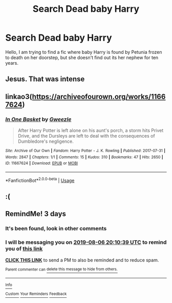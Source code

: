 #+TITLE: Search Dead baby Harry

* Search Dead baby Harry
:PROPERTIES:
:Author: naugramir
:Score: 47
:DateUnix: 1564856113.0
:DateShort: 2019-Aug-03
:FlairText: What's That Fic?
:END:
Hello, I am trying to find a fic where baby Harry is found by Petunia frozen to death on her doorstep, but she doesn't find out its her nephew for ten years.


** Jesus. That was intense
:PROPERTIES:
:Author: Redhotlipstik
:Score: 29
:DateUnix: 1564869113.0
:DateShort: 2019-Aug-04
:END:


** linkao3([[https://archiveofourown.org/works/11667624]])
:PROPERTIES:
:Author: Hellrespawn
:Score: 19
:DateUnix: 1564866280.0
:DateShort: 2019-Aug-04
:END:

*** [[https://archiveofourown.org/works/11667624][*/In One Basket/*]] by [[https://www.archiveofourown.org/users/Gweezle/pseuds/Gweezle][/Gweezle/]]

#+begin_quote
  After Harry Potter is left alone on his aunt's porch, a storm hits Privet Drive, and the Dursleys are left to deal with the consequences of Dumbledore's negligence.
#+end_quote

^{/Site/:} ^{Archive} ^{of} ^{Our} ^{Own} ^{*|*} ^{/Fandom/:} ^{Harry} ^{Potter} ^{-} ^{J.} ^{K.} ^{Rowling} ^{*|*} ^{/Published/:} ^{2017-07-31} ^{*|*} ^{/Words/:} ^{2847} ^{*|*} ^{/Chapters/:} ^{1/1} ^{*|*} ^{/Comments/:} ^{15} ^{*|*} ^{/Kudos/:} ^{310} ^{*|*} ^{/Bookmarks/:} ^{47} ^{*|*} ^{/Hits/:} ^{2650} ^{*|*} ^{/ID/:} ^{11667624} ^{*|*} ^{/Download/:} ^{[[https://archiveofourown.org/downloads/11667624/In%20One%20Basket.epub?updated_at=1501530094][EPUB]]} ^{or} ^{[[https://archiveofourown.org/downloads/11667624/In%20One%20Basket.mobi?updated_at=1501530094][MOBI]]}

--------------

*FanfictionBot*^{2.0.0-beta} | [[https://github.com/tusing/reddit-ffn-bot/wiki/Usage][Usage]]
:PROPERTIES:
:Author: FanfictionBot
:Score: 9
:DateUnix: 1564866296.0
:DateShort: 2019-Aug-04
:END:


** :(
:PROPERTIES:
:Score: 3
:DateUnix: 1564870375.0
:DateShort: 2019-Aug-04
:END:


** RemindMe! 3 days
:PROPERTIES:
:Author: 15_Redstones
:Score: -1
:DateUnix: 1564863039.0
:DateShort: 2019-Aug-04
:END:

*** It's been found, look in other comments
:PROPERTIES:
:Author: Zpeed1
:Score: 1
:DateUnix: 1564872156.0
:DateShort: 2019-Aug-04
:END:


*** I will be messaging you on [[http://www.wolframalpha.com/input/?i=2019-08-06%2020:10:39%20UTC%20To%20Local%20Time][*2019-08-06 20:10:39 UTC*]] to remind you of [[https://np.reddit.com/r/HPfanfiction/comments/cllw3t/search_dead_baby_harry/evwfv0b/][*this link*]]

[[https://np.reddit.com/message/compose/?to=RemindMeBot&subject=Reminder&message=%5Bhttps%3A%2F%2Fwww.reddit.com%2Fr%2FHPfanfiction%2Fcomments%2Fcllw3t%2Fsearch_dead_baby_harry%2Fevwfv0b%2F%5D%0A%0ARemindMe%21%202019-08-06%2020%3A10%3A39][*CLICK THIS LINK*]] to send a PM to also be reminded and to reduce spam.

^{Parent commenter can} [[https://np.reddit.com/message/compose/?to=RemindMeBot&subject=Delete%20Comment&message=Delete%21%20cllw3t][^{delete this message to hide from others.}]]

--------------

[[https://np.reddit.com/r/RemindMeBot/comments/c5l9ie/remindmebot_info_v20/][^{Info}]]

[[https://np.reddit.com/message/compose/?to=RemindMeBot&subject=Reminder&message=%5BLink%20or%20message%20inside%20square%20brackets%5D%0A%0ARemindMe%21%20Time%20period%20here][^{Custom}]]
[[https://np.reddit.com/message/compose/?to=RemindMeBot&subject=List%20Of%20Reminders&message=MyReminders%21][^{Your Reminders}]]
[[https://np.reddit.com/message/compose/?to=Watchful1&subject=Feedback][^{Feedback}]]
:PROPERTIES:
:Author: RemindMeBot
:Score: -1
:DateUnix: 1564863072.0
:DateShort: 2019-Aug-04
:END:
